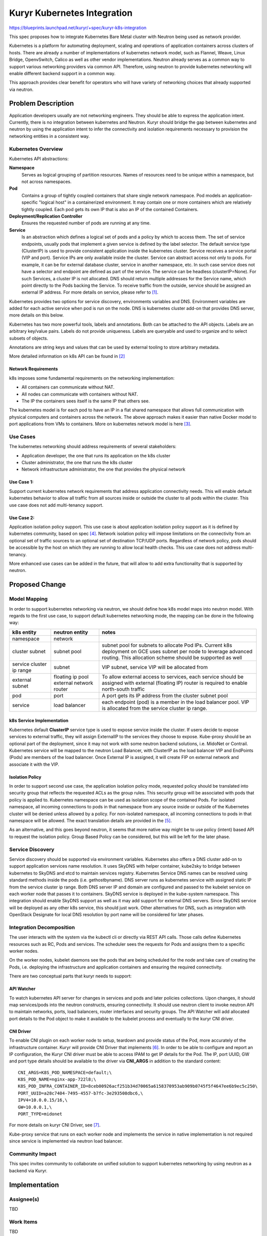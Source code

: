 ..
 This work is licensed under a Creative Commons Attribution 3.0 Unported
 License.

 http://creativecommons.org/licenses/by/3.0/legalcode

============================
Kuryr Kubernetes Integration
============================

https://blueprints.launchpad.net/kuryr/+spec/kuryr-k8s-integration

This spec proposes how to integrate Kubernetes Bare Metal cluster with Neutron
being used as network provider.

Kubernetes is a platform for automating deployment, scaling and operations of
application containers across clusters of hosts. There are already a number of
implementations of kubernetes network model, such as Flannel, Weave, Linux
Bridge, OpenvSwitch, Calico as well as other vendor implementations. Neutron
already serves as a common way to support various networking providers via
common API. Therefore, using neutron to provide kubernetes networking will
enable different backend support in a common way.

This approach provides clear benefit for operators who will have variety of
networking choices that already supported via neutron.


Problem Description
===================
Application developers usually are not networking engineers. They should be
able to express the application intent. Currently, there is no integration
between kubernetes and Neutron. Kuryr should bridge the gap between kubernetes
and neutron by using the application intent to infer the connectivity and
isolation requirements necessary to provision the networking entities in a
consistent way.

Kubernetes Overview
-------------------

Kubernetes API abstractions:

**Namespace**
  Serves as logical grouping of partition resources. Names of resources need to
  be unique within a namespace, but not across namespaces.

**Pod**
  Contains a group of tightly coupled containers that share single network
  namespace. Pod models an application-specific "logical host" in a
  containerized environment. It may contain one or more containers which are
  relatively tightly coupled. Each pod gets its own IP that is also an IP of
  the contained Containers.

**Deployment/Replication Controller**
  Ensures the requested number of pods are running at any time.

**Service**
  Is an abstraction which defines a logical set of pods and a policy by which
  to access them. The set of service endpoints, usually pods that implement a
  given service is defined by the label selector. The default service type
  (ClusterIP) is used to provide consistent application inside the kubernetes
  cluster. Service receives a service portal (VIP and port). Service IPs are
  only  available inside the cluster.
  Service can abstract access not only to pods. For example, it can be for
  external database  cluster, service in another namespace, etc. In such case
  service does not have a selector and endpoint are defined as part of the
  service. The service can be headless (clusterIP=None). For such Services,
  a cluster IP is not allocated. DNS should  return multiple addresses for the
  Service name, which point directly to the Pods  backing the Service.
  To receive traffic from the outside, service should be assigned an external
  IP address.
  For more details on service, please refer to [1]_.

Kubernetes provides two options for service discovery, environments variables
and DNS. Environment variables are added for each active service when pod is
run on the node. DNS is kubernetes cluster add-on that provides DNS server,
more details on this below.

Kubernetes has two more powerful tools, labels and annotations. Both can be
attached to the API objects. Labels are an arbitrary key/value pairs. Labels
do not provide uniqueness. Labels are queryable and used to organize and to
select subsets of objects.

Annotations are string keys and values that can be used by external tooling to
store arbitrary metadata.

More detailed information on k8s API can be found in [2]_


Network Requirements
^^^^^^^^^^^^^^^^^^^^
k8s imposes some fundamental requirements on the networking implementation:

* All containers can communicate without NAT.

* All nodes can communicate with containers without NAT.

* The IP the containers sees itself is the same IP that others see.

The kubernetes model is for each pod to have an IP in a flat shared namespace
that allows full communication with physical computers and containers across
the network. The above approach makes it easier than native Docker model to
port applications from VMs to containers. More on kubernetes network model
is here [3]_.


Use Cases
---------
The kubernetes networking should address requirements of several stakeholders:

* Application developer, the one that runs its application on the k8s cluster

* Cluster administrator, the one that runs the k8s cluster

* Network infrastructure administrator, the one that provides the physical
  network

Use Case 1:
^^^^^^^^^^^
Support current kubernetes network requirements that address application
connectivity needs. This will enable default kubernetes behavior to allow all
traffic from all sources inside or outside the cluster to all pods within the
cluster. This use case does not add multi-tenancy support.

Use Case 2:
^^^^^^^^^^^
Application isolation policy support.
This use case is about application isolation policy support as it is defined
by kubernetes community, based on spec [4]_. Network isolation policy will
impose limitations on the connectivity from an optional set of traffic sources
to an optional set of destination TCP/UDP ports.
Regardless of network policy, pods should be accessible by the host on which
they are running to allow local health checks. This use case does not address
multi-tenancy.

More enhanced use cases can be added in the future, that will allow to add
extra functionality that is supported by neutron.


Proposed Change
===============


Model Mapping
-------------

In order to support kubernetes networking via neutron, we should define how
k8s model maps into neutron model.
With regards to the first use case, to support default kubernetes networking
mode, the mapping can be done in the following way:

+-----------------+-------------------+---------------------------------------+
| **k8s entity**  | **neutron entity**| **notes**                             |
+=================+===================+=======================================+
|namespace        | network           |                                       |
+-----------------+-------------------+---------------------------------------+
|cluster subnet   | subnet pool       | subnet pool for subnets to allocate   |
|                 |                   | Pod IPs. Current k8s deployment on    |
|                 |                   | GCE uses subnet per node to leverage  |
|                 |                   | advanced routing. This allocation     |
|                 |                   | scheme should be supported as well    |
+-----------------+-------------------+---------------------------------------+
|service cluster  | subnet            | VIP subnet, service VIP will be       |
|ip range         |                   | allocated from                        |
+-----------------+-------------------+---------------------------------------+
|external subnet  | floating ip pool  | To allow  external access to services,|
|                 | external network  | each service should be assigned with  |
|                 | router            | external (floating IP) router is      |
|                 |                   | required to enable north-south traffic|
+-----------------+-------------------+---------------------------------------+
|pod              | port              | A port gets its IP address from the   |
|                 |                   | cluster subnet pool                   |
+-----------------+-------------------+---------------------------------------+
|service          | load balancer     | each endpoint (pod) is a member in the|
|                 |                   | load balancer pool. VIP is allocated  |
|                 |                   | from the service cluster ip range.    |
+-----------------+-------------------+---------------------------------------+

k8s Service Implementation
^^^^^^^^^^^^^^^^^^^^^^^^^^
Kubernetes default **ClusterIP** service type is used to expose service inside
the cluster. If users decide to expose services to external traffic, they will
assign ExternalIP to the services they choose to expose. Kube-proxy should be
an optional part of the deployment, since it may not work with some  neutron
backend solutions, i.e. MidoNet or Contrail. Kubernetes service will be mapped
to the neutron Load Balancer, with ClusterIP as the load balancer VIP and
EndPoints (Pods) are members of the load balancer.
Once External IP is assigned, it will create FIP on external network and
associate it with the VIP.


Isolation Policy
^^^^^^^^^^^^^^^^
In order to support second use case, the application isolation policy mode,
requested policy should be translated into security group that reflects the
requested ACLs as the group rules. This security group will be associated with
pods that policy is applied to. Kubernetes namespace can be used as isolation
scope of the contained Pods. For isolated namespace, all incoming connections
to pods in that namespace from any source inside or outside of the Kubernetes
cluster will be denied unless allowed by a policy.
For non-isolated namespace, all incoming connections to pods in that namespace
will be allowed.
The exact translation details are provided in the [5]_.

As an alternative, and this goes beyond neutron, it seems that more native way
might be to use policy (intent) based API to request the isolation policy.
Group Based Policy can be considered, but this will be left for the later phase.

Service Discovery
-----------------
Service discovery should be supported via environment variables.
Kubernetes also offers a DNS cluster add-on to support application services name
resolution. It uses SkyDNS with helper container, kube2sky to bridge between
kubernetes to SkyDNS and etcd to maintain services registry.
Kubernetes Service DNS names can be resolved using standard methods inside the
pods (i.e. gethostbyname). DNS server runs as kubernetes service with assigned
static IP from the service cluster ip range. Both DNS server IP and domain are
configured and passed to the kubelet service on each worker node that passes it
to containers. SkyDNS service is deployed in the kube-system namespace.
This integration should enable SkyDNS support as well as it  may add support
for external DNS servers. Since SkyDNS service will be deployed as any other
k8s service, this should just work.
Other alternatives for DNS, such as integration with OpenStack Designate for
local DNS  resolution by port name will be considered for later phases.


Integration Decomposition
-------------------------

The user interacts with the system via the kubectl cli or directly via REST API
calls. Those calls define Kubernetes resources such as RC, Pods and services.
The scheduler sees the requests for Pods and assigns them to a specific worker
nodes.

On the worker nodes, kubelet daemons see the pods that are being scheduled for
the node and take care of creating the Pods, i.e. deploying the infrastructure
and application containers and ensuring the required connectivity.

There are two conceptual parts that kuryr needs to support:

API Watcher
^^^^^^^^^^^
To watch kubernetes API server for changes in services and pods and later
policies collections.
Upon changes, it should map services/pods into the neutron constructs,
ensuring connectivity. It should use neutron client to invoke neutron API to
maintain networks, ports, load balancers, router interfaces and security groups.
The API Watcher will add allocated port details to the Pod object to make it
available to the kubelet process and eventually to the kuryr CNI driver.

CNI Driver
^^^^^^^^^^
To enable CNI plugin on each worker node to setup, teardown and provide status
of the Pod, more accurately of the infrastructure container. Kuryr will provide
CNI Driver that implements [6]_. In order to be able to configure and report an
IP configuration, the Kuryr CNI driver must be able to access IPAM to get IP
details for the Pod. The IP, port UUID, GW and port type details should be
available to the driver via **CNI_ARGS** in addition to the standard content::

   CNI_ARGS=K8S_POD_NAMESPACE=default;\
   K8S_POD_NAME=nginx-app-722l8;\
   K8S_POD_INFRA_CONTAINER_ID=8ceb00926acf251b34d70065a6158370953ab909b0745f5f4647ee6b9ec5c250\
   PORT_UUID=a28c7404-7495-4557-b7fc-3e293508dbc6,\
   IPV4=10.0.0.15/16,\
   GW=10.0.0.1,\
   PORT_TYPE=midonet

For more details on kuryr CNI Driver, see [7]_.

Kube-proxy service that runs on each worker node and implements the service in
native implementation is not required since service is implemented via neutron
load balancer.


Community Impact
----------------

This spec invites community to collaborate on unified solution to support
kubernetes networking by using neutron as a backend via Kuryr.


Implementation
==============

Assignee(s)
-----------

TBD

Work Items
----------

TBD


References
==========
.. [1] http://kubernetes.io/v1.1/docs/user-guide/services.html
.. [2] http://kubernetes.io/docs/api/
.. [3] http://kubernetes.io/docs/admin/networking/#kubernetes-model
.. [4] https://docs.google.com/document/d/1qAm-_oSap-f1d6a-xRTj6xaH1sYQBfK36VyjB5XOZug
.. [5] https://review.openstack.org/#/c/290172/
.. [6] https://github.com/appc/cni/blob/master/SPEC.md
.. [7] https://blueprints.launchpad.net/kuryr/+spec/kuryr-cni-plugin

